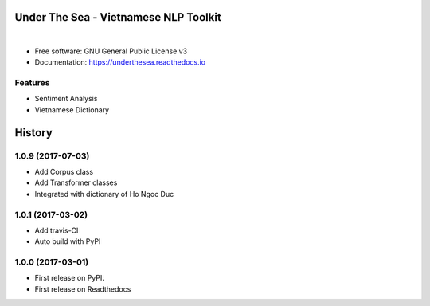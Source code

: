 ==========================================
Under The Sea - Vietnamese NLP Toolkit
==========================================


.. image:: https://img.shields.io/pypi/v/underthesea.svg
        :target: https://pypi.python.org/pypi/underthesea

.. image:: https://img.shields.io/travis/magizbox/underthesea.svg
        :target: https://travis-ci.org/magizbox/underthesea

.. image:: https://readthedocs.com/projects/magizbox-underthesea/badge/?version=latest
        :target: https://magizbox-underthesea.readthedocs-hosted.com/en/latest/?badge=latest
        :alt: Documentation Status

.. image:: https://pyup.io/repos/github/magizbox/underthesea/shield.svg
        :target: https://pyup.io/repos/github/magizbox/underthesea/
        :alt: Updates

|

.. image:: https://raw.githubusercontent.com/magizbox/underthesea/master/logo.jpg
        :target: https://raw.githubusercontent.com/magizbox/underthesea/master/logo.jpg

* Free software: GNU General Public License v3
* Documentation: `https://underthesea.readthedocs.io <https://magizbox-underthesea.readthedocs-hosted.com/en/latest/>`_

Features
--------

* Sentiment Analysis
* Vietnamese Dictionary



=======
History
=======

1.0.9 (2017-07-03)
------------------

* Add Corpus class
* Add Transformer classes
* Integrated with dictionary of Ho Ngoc Duc

1.0.1 (2017-03-02)
------------------

* Add travis-CI
* Auto build with PyPI

1.0.0 (2017-03-01)
------------------

* First release on PyPI.
* First release on Readthedocs


